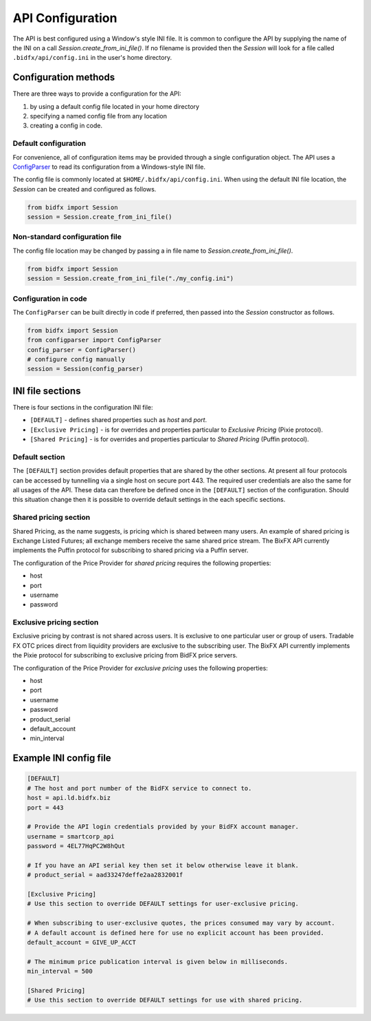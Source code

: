 *****************
API Configuration
*****************

The API is best configured using a Window's style INI file.
It is common to configure the API by supplying the name of the INI on a call `Session.create_from_ini_file()`.
If no filename is provided then the `Session` will look for a file called
``.bidfx/api/config.ini`` in the user's home directory.


Configuration methods
=====================

There are three ways to provide a configuration for the API:

1. by using a default config file located in your home directory
2. specifying a named config file from any location
3. creating a config in code.


Default configuration
---------------------

For convenience, all of configuration items may be provided through a single configuration object.
The API uses a `ConfigParser <https://docs.python.org/3/library/configparser.html>`_
to read its configuration from a Windows-style INI file.

The config file is commonly located at ``$HOME/.bidfx/api/config.ini``.
When using the default INI file location, the `Session` can be created and configured as follows.

.. code-block:: python

    from bidfx import Session
    session = Session.create_from_ini_file()


Non-standard configuration file
-------------------------------

The config file location may be changed by passing a in file name to `Session.create_from_ini_file()`.

.. code-block:: python

    from bidfx import Session
    session = Session.create_from_ini_file("./my_config.ini")


Configuration in code
---------------------

The ``ConfigParser`` can be built directly in code if preferred,
then passed into the `Session` constructor as follows.

.. code-block:: python

    from bidfx import Session
    from configparser import ConfigParser
    config_parser = ConfigParser()
    # configure config manually
    session = Session(config_parser)




INI file sections
=================

There is four sections in the configuration INI file:

- ``[DEFAULT]`` - defines shared properties such as *host* and *port*.
- ``[Exclusive Pricing]`` - is for overrides and properties particular to *Exclusive Pricing* (Pixie protocol).
- ``[Shared Pricing]`` - is for overrides and properties particular to *Shared Pricing* (Puffin protocol).


Default section
---------------

The ``[DEFAULT]`` section provides default properties that are shared by the other sections.
At present all four protocols can be accessed by tunnelling via a single host on secure port 443.
The required user credentials are also the same for all usages of the API.
These data can therefore be defined once in the ``[DEFAULT]`` section of the configuration.
Should this situation change then it is possible to override default settings in the each specific sections.


Shared pricing section
----------------------

Shared Pricing, as the name suggests, is pricing which is shared between many users.
An example of shared pricing is Exchange Listed Futures;
all exchange members receive the same shared price stream.
The BixFX API currently implements the Puffin protocol for subscribing to shared pricing via a Puffin server.

The configuration of the Price Provider for *shared pricing* requires the following properties:

- host
- port
- username
- password


Exclusive pricing section
-------------------------

Exclusive pricing by contrast is not shared across users.
It is exclusive to one particular user or group of users.
Tradable FX OTC prices direct from liquidity providers are exclusive to the subscribing user.
The BixFX API currently implements the Pixie protocol
for subscribing to exclusive pricing from BidFX price servers.

The configuration of the Price Provider for *exclusive pricing* uses the following properties:

- host
- port
- username
- password
- product_serial
- default_account
- min_interval


Example INI config file
=======================

.. code-block:: ini

    [DEFAULT]
    # The host and port number of the BidFX service to connect to.
    host = api.ld.bidfx.biz
    port = 443

    # Provide the API login credentials provided by your BidFX account manager.
    username = smartcorp_api
    password = 4EL77HqPC2W8hQut

    # If you have an API serial key then set it below otherwise leave it blank.
    # product_serial = aad33247deffe2aa2832001f

    [Exclusive Pricing]
    # Use this section to override DEFAULT settings for user-exclusive pricing.

    # When subscribing to user-exclusive quotes, the prices consumed may vary by account.
    # A default account is defined here for use no explicit account has been provided.
    default_account = GIVE_UP_ACCT

    # The minimum price publication interval is given below in milliseconds.
    min_interval = 500

    [Shared Pricing]
    # Use this section to override DEFAULT settings for use with shared pricing.
